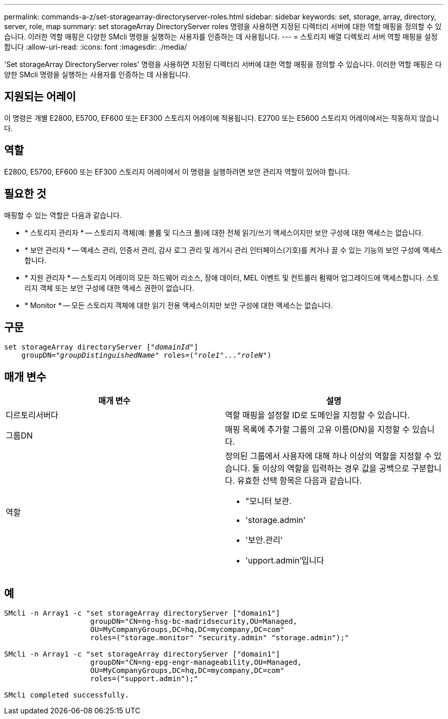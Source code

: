 ---
permalink: commands-a-z/set-storagearray-directoryserver-roles.html 
sidebar: sidebar 
keywords: set, storage, array, directory, server, role, map 
summary: set storageArray DirectoryServer roles 명령을 사용하면 지정된 디렉터리 서버에 대한 역할 매핑을 정의할 수 있습니다. 이러한 역할 매핑은 다양한 SMcli 명령을 실행하는 사용자를 인증하는 데 사용됩니다. 
---
= 스토리지 배열 디렉토리 서버 역할 매핑을 설정합니다
:allow-uri-read: 
:icons: font
:imagesdir: ./media/


[role="lead"]
'Set storageArray DirectoryServer roles' 명령을 사용하면 지정된 디렉터리 서버에 대한 역할 매핑을 정의할 수 있습니다. 이러한 역할 매핑은 다양한 SMcli 명령을 실행하는 사용자를 인증하는 데 사용됩니다.



== 지원되는 어레이

이 명령은 개별 E2800, E5700, EF600 또는 EF300 스토리지 어레이에 적용됩니다. E2700 또는 E5600 스토리지 어레이에서는 작동하지 않습니다.



== 역할

E2800, E5700, EF600 또는 EF300 스토리지 어레이에서 이 명령을 실행하려면 보안 관리자 역할이 있어야 합니다.



== 필요한 것

매핑할 수 있는 역할은 다음과 같습니다.

* * 스토리지 관리자 * -- 스토리지 객체(예: 볼륨 및 디스크 풀)에 대한 전체 읽기/쓰기 액세스이지만 보안 구성에 대한 액세스는 없습니다.
* * 보안 관리자 * -- 액세스 관리, 인증서 관리, 감사 로그 관리 및 레거시 관리 인터페이스(기호)를 켜거나 끌 수 있는 기능의 보안 구성에 액세스합니다.
* * 지원 관리자 * -- 스토리지 어레이의 모든 하드웨어 리소스, 장애 데이터, MEL 이벤트 및 컨트롤러 펌웨어 업그레이드에 액세스합니다. 스토리지 객체 또는 보안 구성에 대한 액세스 권한이 없습니다.
* * Monitor * -- 모든 스토리지 객체에 대한 읽기 전용 액세스이지만 보안 구성에 대한 액세스는 없습니다.




== 구문

[listing, subs="+macros"]
----

set storageArray directoryServer pass:quotes[["_domainId_"]]
    groupDN=pass:quotes["_groupDistinguishedName_"] roles=pass:quotes[("_role1_"..."_roleN_")]
----


== 매개 변수

[cols="2*"]
|===
| 매개 변수 | 설명 


 a| 
디르토리서버다
 a| 
역할 매핑을 설정할 ID로 도메인을 지정할 수 있습니다.



 a| 
그룹DN
 a| 
매핑 목록에 추가할 그룹의 고유 이름(DN)을 지정할 수 있습니다.



 a| 
역할
 a| 
정의된 그룹에서 사용자에 대해 하나 이상의 역할을 지정할 수 있습니다. 둘 이상의 역할을 입력하는 경우 값을 공백으로 구분합니다. 유효한 선택 항목은 다음과 같습니다.

* "모니터 보관.
* 'storage.admin'
* '보안.관리'
* 'upport.admin'입니다


|===


== 예

[listing]
----

SMcli -n Array1 -c "set storageArray directoryServer ["domain1"]
                    groupDN="CN=ng-hsg-bc-madridsecurity,OU=Managed,
                    OU=MyCompanyGroups,DC=hq,DC=mycompany,DC=com"
                    roles=("storage.monitor" "security.admin" "storage.admin");"

SMcli -n Array1 -c "set storageArray directoryServer ["domain1"]
                    groupDN="CN=ng-epg-engr-manageability,OU=Managed,
                    OU=MyCompanyGroups,DC=hq,DC=mycompany,DC=com"
                    roles=("support.admin");"

SMcli completed successfully.
----
